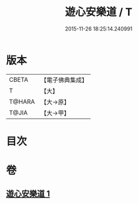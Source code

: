 #+TITLE: 遊心安樂道 / T
#+DATE: 2015-11-26 18:25:14.240991
* 版本
 |     CBETA|【電子佛典集成】|
 |         T|【大】     |
 |    T@HARA|【大→原】   |
 |     T@JIA|【大→甲】   |

* 目次
* 卷
** [[file:KR6p0044_001.txt][遊心安樂道 1]]
